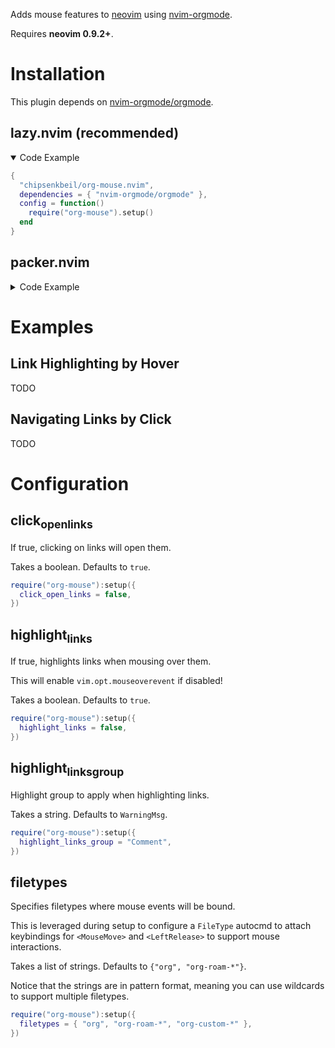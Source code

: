 Adds mouse features to [[https://neovim.io/][neovim]] using [[https://github.com/nvim-orgmode/orgmode][nvim-orgmode]].

Requires *neovim 0.9.2+*.

* Installation

  This plugin depends on [[https://github.com/nvim-orgmode/orgmode][nvim-orgmode/orgmode]].

** lazy.nvim (recommended)

   #+HTML: <details open>
   #+HTML: <summary>Code Example</summary>

   #+begin_src lua
   {
     "chipsenkbeil/org-mouse.nvim",
     dependencies = { "nvim-orgmode/orgmode" },
     config = function()
       require("org-mouse").setup()
     end
   }
   #+end_src

   #+HTML: </details>

** packer.nvim

   #+HTML: <details>
   #+HTML: <summary>Code Example</summary>

   #+begin_src lua
   use {
     "chipsenkbeil/org-mouse.nvim",
     requires = { "nvim-orgmode/orgmode" },
     config = function()
       require("org-mouse"):setup()
     end
   }
   #+end_src

   #+HTML: </details>
  
* Examples

** Link Highlighting by Hover

   TODO

** Navigating Links by Click

   TODO

* Configuration

** click_open_links
   
   If true, clicking on links will open them.

   Takes a boolean. Defaults to =true=.

   #+begin_src lua
   require("org-mouse"):setup({
     click_open_links = false,
   })
   #+end_src

** highlight_links
   
   If true, highlights links when mousing over them.
   
   This will enable =vim.opt.mouseoverevent= if disabled!

   Takes a boolean. Defaults to =true=.

   #+begin_src lua
   require("org-mouse"):setup({
     highlight_links = false,
   })
   #+end_src

** highlight_links_group
   
   Highlight group to apply when highlighting links.

   Takes a string. Defaults to =WarningMsg=.

   #+begin_src lua
   require("org-mouse"):setup({
     highlight_links_group = "Comment",
   })
   #+end_src

** filetypes
   
   Specifies filetypes where mouse events will be bound.

   This is leveraged during setup to configure a =FileType= autocmd to attach
   keybindings for =<MouseMove>= and =<LeftRelease>= to support mouse
   interactions.

   Takes a list of strings. Defaults to ={"org", "org-roam-*"}=.

   Notice that the strings are in pattern format, meaning you can use wildcards
   to support multiple filetypes.

   #+begin_src lua
   require("org-mouse"):setup({
     filetypes = { "org", "org-roam-*", "org-custom-*" },
   })
   #+end_src
